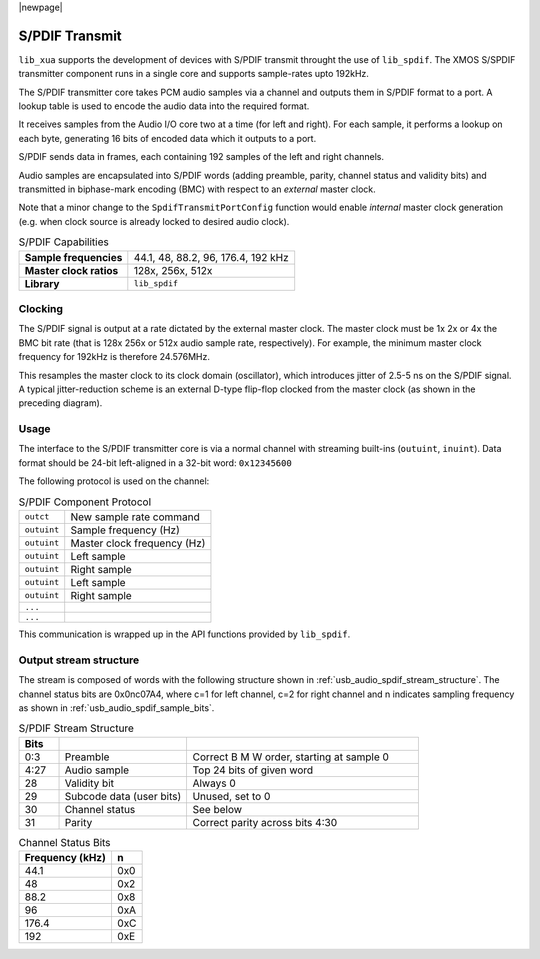 
|newpage|

S/PDIF Transmit
...............

``lib_xua`` supports the development of devices with S/PDIF transmit throught the use of ``lib_spdif``.
The XMOS S/SPDIF transmitter component runs in a single core and supports sample-rates upto 192kHz.

The S/PDIF transmitter core takes PCM audio samples via a channel and outputs them
in S/PDIF format to a port.  A lookup table is used to encode the audio data into the required format. 

It receives samples from the Audio I/O core two at a time (for left and right). For each sample,
it performs a lookup on each byte, generating 16 bits of encoded data which it outputs to a port.

S/PDIF sends data in frames, each containing 192 samples of the left and right channels.

Audio samples are encapsulated into S/PDIF words (adding preamble, parity, channel status and validity
bits) and transmitted in biphase-mark encoding (BMC) with respect to an *external* master clock.

Note that a minor change to the ``SpdifTransmitPortConfig`` function would enable *internal* master
clock generation (e.g. when clock source is already locked to desired audio clock).

..  list-table:: S/PDIF Capabilities
   
   * - **Sample frequencies**   
     - 44.1, 48, 88.2, 96, 176.4, 192 kHz
   * - **Master clock ratios** 
     - 128x, 256x, 512x
   * - **Library**  
     - ``lib_spdif``

Clocking
++++++++

.. only:: latex

 .. figure:: images/spdif.pdf

   D-Type Jitter Reduction

.. only:: html

 .. figure:: images/spdif.png

   D-Type Jitter Reduction


The S/PDIF signal is output at a rate dictated by the external master clock. The master clock must 
be 1x 2x or 4x the BMC bit rate (that is 128x 256x or 512x audio sample rate, respectively). 
For example, the minimum master clock frequency for 192kHz is therefore 24.576MHz.

This resamples the master clock to its clock domain (oscillator), which introduces jitter of 2.5-5 ns on the S/PDIF signal. 
A typical jitter-reduction scheme is an external D-type flip-flop clocked from the master clock (as shown in the preceding diagram).

Usage
+++++

The interface to the S/PDIF transmitter core is via a normal channel with streaming built-ins
(``outuint``, ``inuint``). Data format should be 24-bit left-aligned in a 32-bit word: ``0x12345600``

The following protocol is used on the channel:

.. list-table:: S/PDIF Component Protocol

  * - ``outct`` 
    -  New sample rate command
  * - ``outuint`` 
    - Sample frequency (Hz)
  * - ``outuint`` 
    - Master clock frequency (Hz)
  * - ``outuint``
    - Left sample
  * - ``outuint``
    - Right sample 
  * - ``outuint`` 
    - Left sample
  * - ``outuint`` 
    - Right sample
  * - ``...``
    -
  * - ``...``
    -

This communication is wrapped up in the API functions provided by ``lib_spdif``.


Output stream structure
+++++++++++++++++++++++

The stream is composed of words with the following structure shown in
:ref:`usb_audio_spdif_stream_structure`. The channel status bits are
0x0nc07A4, where c=1 for left channel, c=2 for right channel and n
indicates sampling frequency as shown in :ref:`usb_audio_spdif_sample_bits`.

.. _usb_audio_spdif_stream_structure:

.. list-table:: S/PDIF Stream Structure
     :header-rows: 1
     :widths: 10 32 58
     
     * - Bits 
       - 
       -
     * - 0:3
       - Preamble 
       - Correct B M W order, starting at sample 0
     * - 4:27 
       - Audio sample 
       - Top 24 bits of given word
     * - 28 
       - Validity bit 
       - Always 0
     * - 29 
       - Subcode data (user bits) 
       - Unused, set to 0
     * - 30 
       - Channel status 
       - See below
     * - 31 
       - Parity 
       - Correct parity across bits 4:30
     

.. _usb_audio_spdif_sample_bits:

.. list-table:: Channel Status Bits
  :header-rows: 1

  * - Frequency (kHz)
    - n
  * - 44.1
    - 0x0
  * - 48
    - 0x2
  * - 88.2
    - 0x8
  * - 96
    - 0xA
  * - 176.4
    - 0xC
  * - 192
    - 0xE

